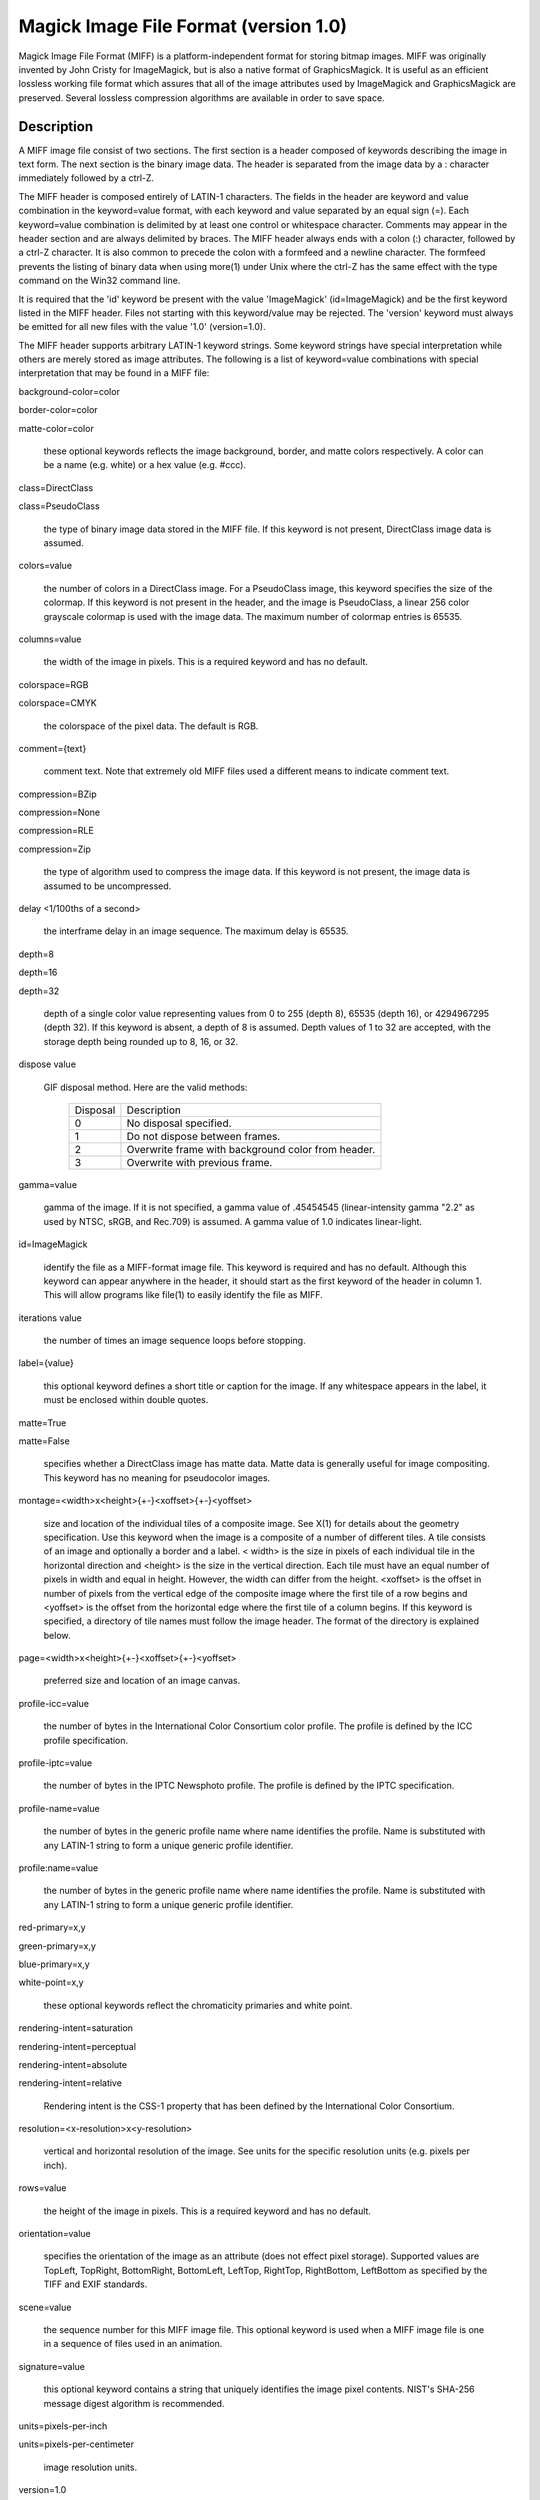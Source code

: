 .. -*- mode: rst -*-
.. This text is in reStucturedText format, so it may look a bit odd.
.. See http://docutils.sourceforge.net/rst.html for details.

======================================
Magick Image File Format (version 1.0)
======================================

Magick Image File Format (MIFF) is a platform-independent format for
storing bitmap images. MIFF was originally invented by John Cristy for
ImageMagick, but is also a native format of GraphicsMagick. It is
useful as an efficient lossless working file format which assures that
all of the image attributes used by ImageMagick and GraphicsMagick are
preserved. Several lossless compression algorithms are available in
order to save space.

Description
===========

A MIFF image file consist of two sections. The first section is a header
composed of keywords describing the image in text form. The next section
is the binary image data. The header is separated from the image data by
a : character immediately followed by a ctrl-Z.

The MIFF header is composed entirely of LATIN-1 characters. The fields in
the header are keyword and value combination in the keyword=value format,
with each keyword and value separated by an equal sign (=). Each
keyword=value combination is delimited by at least one control or
whitespace character. Comments may appear in the header section and are
always delimited by braces. The MIFF header always ends with a colon (:)
character, followed by a ctrl-Z character. It is also common to precede
the colon with a formfeed and a newline character. The formfeed prevents
the listing of binary data when using more(1) under Unix where the ctrl-Z
has the same effect with the type command on the Win32 command line.

It is required that the 'id' keyword be present with the value
'ImageMagick' (id=ImageMagick) and be the first keyword listed in the
MIFF header.  Files not starting with this keyword/value may be
rejected.  The 'version' keyword must always be emitted for all new
files with the value '1.0' (version=1.0).

The MIFF header supports arbitrary LATIN-1 keyword strings.  Some
keyword strings have special interpretation while others are merely
stored as image attributes.  The following is a list of keyword=value
combinations with special interpretation that may be found in a MIFF
file:

background-color=color

border-color=color

matte-color=color

  these optional keywords reflects the image background, border, and
  matte colors respectively. A color can be a name (e.g. white) or a hex
  value (e.g. #ccc).

class=DirectClass

class=PseudoClass

  the type of binary image data stored in the MIFF file. If this keyword
  is not present, DirectClass image data is assumed.

colors=value

  the number of colors in a DirectClass image. For a PseudoClass image,
  this keyword specifies the size of the colormap. If this keyword is not
  present in the header, and the image is PseudoClass, a linear 256 color
  grayscale colormap is used with the image data. The maximum number of
  colormap entries is 65535.

columns=value

  the width of the image in pixels. This is a required keyword and has no
  default.

colorspace=RGB

colorspace=CMYK

  the colorspace of the pixel data. The default is RGB.

comment={text}

  comment text.  Note that extremely old MIFF files used a different
  means to indicate comment text.


compression=BZip

compression=None

compression=RLE

compression=Zip

  the type of algorithm used to compress the image data. If this keyword
  is not present, the image data is assumed to be uncompressed.

delay <1/100ths of a second>

  the interframe delay in an image sequence. The maximum delay is 65535.

depth=8

depth=16

depth=32

  depth of a single color value representing values from 0 to 255
  (depth 8), 65535 (depth 16), or 4294967295 (depth 32). If this
  keyword is absent, a depth of 8 is assumed.  Depth values of 1 to 32
  are accepted, with the storage depth being rounded up to 8, 16,
  or 32.

dispose value

  GIF disposal method. Here are the valid methods:

    +-----------+------------------------------------------------+
    | Disposal  |                  Description                   |
    +-----------+------------------------------------------------+
    |     0     | No disposal specified.                         |
    +-----------+------------------------------------------------+
    |     1     | Do not dispose between frames.                 |
    +-----------+------------------------------------------------+
    |           | Overwrite frame with background color from     |
    |     2     | header.                                        |
    +-----------+------------------------------------------------+
    |     3     | Overwrite with previous frame.                 |
    +-----------+------------------------------------------------+

gamma=value

  gamma of the image. If it is not specified, a gamma value of
  .45454545 (linear-intensity gamma "2.2" as used by NTSC, sRGB, and
  Rec.709) is assumed.  A gamma value of 1.0 indicates linear-light.

id=ImageMagick

  identify the file as a MIFF-format image file. This keyword is required
  and has no default. Although this keyword can appear anywhere in the
  header, it should start as the first keyword of the header in column 1.
  This will allow programs like file(1) to easily identify the file as
  MIFF.

iterations value

  the number of times an image sequence loops before stopping.

label={value}

  this optional keyword defines a short title or caption for the image.
  If any whitespace appears in the label, it must be enclosed within
  double quotes.

matte=True

matte=False

  specifies whether a DirectClass image has matte data. Matte data is
  generally useful for image compositing. This keyword has no meaning for
  pseudocolor images.

montage=<width>x<height>{+-}<xoffset>{+-}<yoffset>

  size and location of the individual tiles of a composite image. See
  X(1) for details about the geometry specification. Use this keyword
  when the image is a composite of a number of different tiles. A tile
  consists of an image and optionally a border and a label. < width> is
  the size in pixels of each individual tile in the horizontal direction
  and <height> is the size in the vertical direction. Each tile must have
  an equal number of pixels in width and equal in height. However, the
  width can differ from the height. <xoffset> is the offset in number of
  pixels from the vertical edge of the composite image where the first
  tile of a row begins and <yoffset> is the offset from the horizontal
  edge where the first tile of a column begins. If this keyword is
  specified, a directory of tile names must follow the image header. The
  format of the directory is explained below.

page=<width>x<height>{+-}<xoffset>{+-}<yoffset>

  preferred size and location of an image canvas.

profile-icc=value

  the number of bytes in the International Color Consortium color
  profile. The profile is defined by the ICC profile specification.

profile-iptc=value

  the number of bytes in the IPTC Newsphoto profile. The profile is
  defined by the IPTC specification.

profile-name=value

  the number of bytes in the generic profile name where name identifies
  the profile. Name is substituted with any LATIN-1 string to form a
  unique generic profile identifier.

profile:name=value

  the number of bytes in the generic profile name where name identifies
  the profile. Name is substituted with any LATIN-1 string to form a
  unique generic profile identifier.

red-primary=x,y

green-primary=x,y

blue-primary=x,y

white-point=x,y

  these optional keywords reflect the chromaticity primaries and white point.

rendering-intent=saturation

rendering-intent=perceptual

rendering-intent=absolute

rendering-intent=relative

  Rendering intent is the CSS-1 property that has been defined by the
  International Color Consortium.

resolution=<x-resolution>x<y-resolution>

  vertical and horizontal resolution of the image. See units for the
  specific resolution units (e.g. pixels per inch).

rows=value

  the height of the image in pixels. This is a required keyword and has
  no default.

orientation=value

  specifies the orientation of the image as an attribute (does not
  effect pixel storage).  Supported values are TopLeft, TopRight,
  BottomRight, BottomLeft, LeftTop, RightTop, RightBottom, LeftBottom
  as specified by the TIFF and EXIF standards.

scene=value

  the sequence number for this MIFF image file. This optional keyword is
  used when a MIFF image file is one in a sequence of files used in an
  animation.

signature=value

  this optional keyword contains a string that uniquely identifies the
  image pixel contents. NIST's SHA-256 message digest algorithm is
  recommended.

units=pixels-per-inch

units=pixels-per-centimeter

  image resolution units.

version=1.0

  Identifies the MIFF version used, which is 1.0 for the purpose of
  this specification.  If version is omitted, then certain MIFF
  features (e.g. compressed rows) are assumed to be encoded using a
  defunct MIFF format.

Other key value pairs are permitted. If a value contains whitespace it must be
enclosed with braces as illustrated here::

  id=ImageMagick  version=1.0
  class=PseudoClass colors=256
  compression=RLE
  columns=1280 rows=1024
  scene=1
  signature=d79e1c308aa5bbcdeea8ed63df412da9
  copyright={Copyright (c) 2000 Mortimer Snerd}
  <FF>
  :

Note that keyword=value combinations may be separated by newlines or
spaces and may occur in any order within the header. Comments (within
braces) may appear anywhere before the colon.

The elements shown in the following table may appear after the header and
before the image data. These elements appear in the order described in
the following table if the keyword indicates that they exist.

+----------------+----------------+-------------------------------------------+
|    Element     |    Keyword     |                Description                |
+----------------+----------------+-------------------------------------------+
| Image          |    montage     | The directory consists of a name for each |
| directory      |                | tile of the composite image separated by  |
|                |                | a newline character. The list is          |
|                |                | terminated with a NULL character.         |
+----------------+----------------+-------------------------------------------+
| ICC Profile    | profile-icc    | Binary color profile.                     |
+----------------+----------------+-------------------------------------------+
| IPTC Profile   | profile-iptc   | Binary IPTC Newsphoto profile.            |
+----------------+----------------+-------------------------------------------+
| Generic        | profile-<name> | Binary generic profile. Multiple named    |
| Profiles       |                | generic profiles may exist.               |
+----------------+----------------+-------------------------------------------+

Next comes the binary image data itself. How the image data is formatted
depends upon the class of the image as specified (or not specified) by
the value of the class keyword in the header. All numeric values in the
binary section are written with the most significant bytes occuring first
(big-endian ordering).

DirectClass images (class=DirectClass) are continuous-tone, images stored
as RGB (red, green, blue), RGBA (red, green, blue, alpha), CMYK (cyan,
yellow, magenta, black), and CMYKA (cyan, yellow, magenta, black, alpha)
intensity values as defined by the colorspace and matte keywords. The
size of each intensity value depends on the depth of the image. The
depth, number of bytes, and numeric range of each value are shown in the
following table:

  +--------+----------------+---------------+
  | Depth  |    Bytes Per   | Value Range   |
  |        |    Value       |               |
  +--------+----------------+---------------+
  |   8    |       1        | 0..255        |
  +--------+----------------+---------------+
  |   16   |       2        | 0..65535      |
  +--------+----------------+---------------+
  |   32   |       4        | 0..4294967295 |
  +--------+----------------+---------------+

The alpha value (if it occurs) represents the degree of pixel opacity
(zero is totally transparent).

PseudoClass images (class=PseudoClass) are colormapped RGB images. The
colormap is stored as a series of red, green, and blue pixel values. The
size of each colormap value depends on the image depth, as shown in the
following table:

  +-----------+-------------+------------------+----------------+
  |   Depth   |  Bytes Per  |   Value Range    | Bytes Per      |
  |           |  Value      |                  | Colormap Entry |
  +-----------+-------------+------------------+----------------+
  |     8     |      1      | 0..255           |       3        |
  +-----------+-------------+------------------+----------------+
  |    16     |      2      | 0..65535         |       6        |
  +-----------+-------------+------------------+----------------+
  |    32     |      4      | 0..4294967295    |       12       |
  +-----------+-------------+------------------+----------------+

The number of colormap entries is defined by the colors keyword. The
colormap data occurs immediately following the header (or image directory
if the montage keyword is in the header). Immediately following the
colormap data is the PseudoClass image data. PseudoClass image data is an
array of index values into the color map. The number of bytes comprising
the index value depends on the number of colors in the image. The
following table shows the number of bytes in each colormap index as
determined by the colors keyword:

  +----------------+----------------+--------------------+
  |     Colors     |   Bytes Per    |    Index Range     |
  |                |   Index        |                    |
  +----------------+----------------+--------------------+
  |     <=256      |       1        | 0..255             |
  +----------------+----------------+--------------------+
  |    <=65535     |       2        | 0..65535           |
  +----------------+----------------+--------------------+
  |  <=4294967295  |       4        | 0..4294967295      |
  +----------------+----------------+--------------------+

If matte is true, each colormap index is immediately followed by an
equally-sized alpha value. The alpha value represents the degree of pixel
opacity (zero is totally transparent).

The image data in a MIFF file may be uncompressed, runlength encoded,
Zip compressed, or BZip compressed. The compression keyword in the
header defines how the image data is compressed. Uncompressed pixels
are stored one scanline at a time in row order. Runlength encoded
compression counts runs of identical adjacent pixels and stores the
pixels followed by a length byte (the number of identical pixels minus
1). Zip and BZip compression for version 1.0 compresses each row of an
image and precedes the compressed row with the length of compressed
pixel bytes as a 32-bit unsigned value in most significant byte first
order. If the version tag is not present (indicating a virtually
unused legacy format) then Zip and BZip omit this length value and the
reader must incrementally decode each row and restart compression at
the point where decoding completed for the previous row.

Note that compression in MIFF is scanline-based without any
specialized pre-processing as is found in the PNG and TIFF file
formats.  As a result, available compression levels are likely to be
less than some other file formats given the same compression algorithm.

MIFF files may contain more than one image. Simply concatenate each
individual image (composed of a header and image data) into one file.

Authors
=======

John Cristy, magick-users@imagemagick.org ImageMagick Studio LLC.

Maintained since 2002 by Bob Friesenhahn, GraphicsMagick Group.

-------------------------------------------------------------------------------

.. |copy|   unicode:: U+000A9 .. COPYRIGHT SIGN

Copyright |copy| GraphicsMagick Group 2002 - 2019

